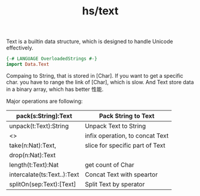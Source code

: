 :PROPERTIES:
:ID:       002abe5f-f5a5-4ea8-9c76-b5618b1863a7
:END:
#+title: hs/text

Text is a builtin data structure, which is designed to handle Unicode effectively.

#+BEGIN_SRC haskell
  {-# LANGUAGE OverloadedStrings #-}
  import Data.Text
#+END_SRC

Compaing to String, that is stored in [Char]. If you want to get a specific char.
you have to range the link of [Char], which is slow.
And Text store data in a binary array, which has better 性能.

Major operations are following:
|-----------------------------+---------------------------------|
| pack(s:String):Text         | Pack String to Text             |
|-----------------------------+---------------------------------|
| unpack(t:Text):String       | Unpack Text to String           |
|-----------------------------+---------------------------------|
| <>                          | infix operation, to concat Text |
|-----------------------------+---------------------------------|
| take(n:Nat):Text,           | slice for specific part of Text |
| drop(n:Nat):Text            |                                 |
|-----------------------------+---------------------------------|
| length(t:Text):Nat          | get count of Char               |
|-----------------------------+---------------------------------|
| intercalate(ts:Text..):Text | Concat Text with speartor       |
|-----------------------------+---------------------------------|
| splitOn(sep:Text):[Text]    | Split Text by sperator         |
|-----------------------------+---------------------------------|
